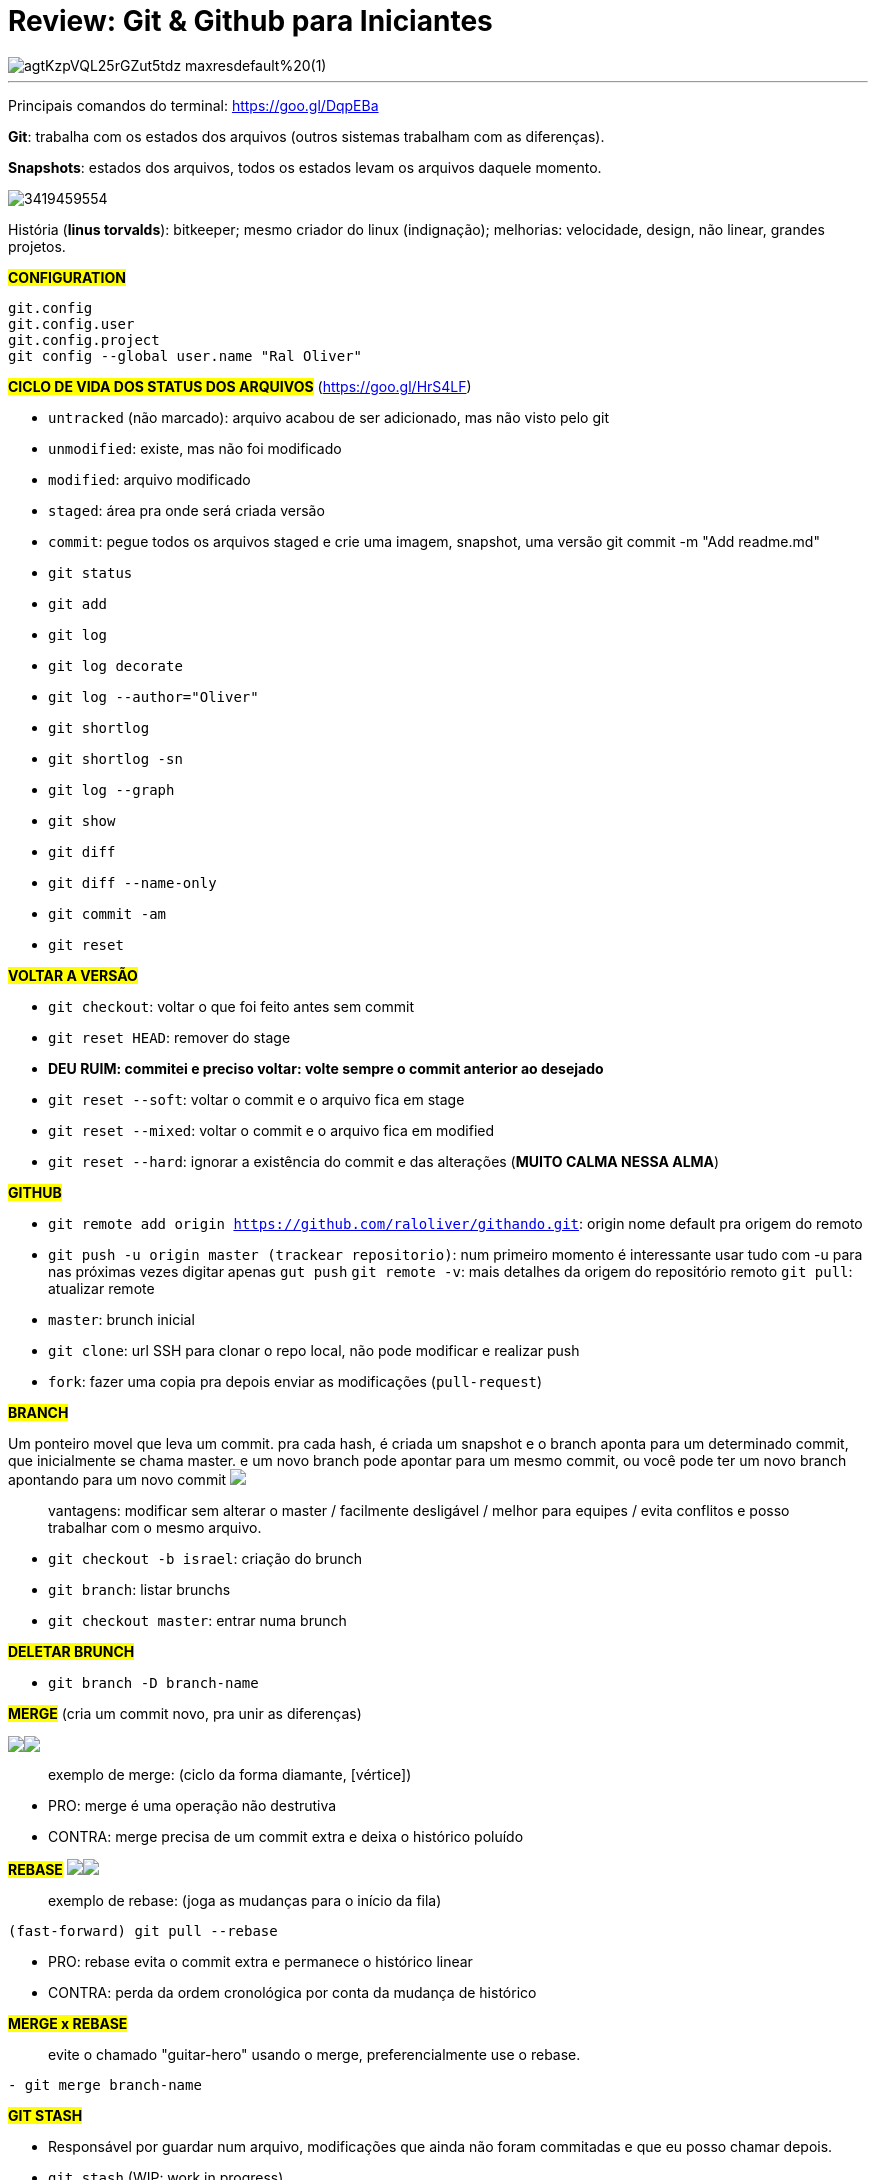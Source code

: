 = Review: Git & Github para Iniciantes
:published_at: 2017-02-07
:hp-tags: git, github, review, teachable, willianjusten, cursos

image::https://process.filestackapi.com/ADNupMnWyR7kCWRvm76Laz/resize=width:1440/https://d2vvqscadf4c1f.cloudfront.net/agtKzpVQL25rGZut5tdz_maxresdefault%20(1).jpg[]

---

Principais comandos do terminal: https://goo.gl/DqpEBa

*Git*: trabalha com os estados dos arquivos (outros sistemas trabalham com as diferenças).

*Snapshots*: estados dos arquivos, todos os estados levam os arquivos daquele momento. 

image::http://easycaptures.com/fs/uploaded/1132/3419459554.jpg[]

História (*linus torvalds*): bitkeeper; mesmo criador do linux (indignação); melhorias: velocidade, design, não linear, grandes projetos.

#*CONFIGURATION*#
```
git.config
git.config.user 
git.config.project
git config --global user.name "Ral Oliver"
```

#*CICLO DE VIDA DOS STATUS DOS ARQUIVOS*# (https://goo.gl/HrS4LF)

- `untracked` (não marcado): arquivo acabou de ser adicionado, mas não visto pelo git
- `unmodified`: existe, mas não foi modificado
- `modified`: arquivo modificado
- `staged`: área pra onde será criada versão
- `commit`: pegue todos os arquivos staged e crie uma imagem, snapshot, uma versão git commit -m "Add readme.md"
- `git status`
- `git add`
- `git log`
- `git log decorate`
- `git log --author="Oliver"`
- `git shortlog`
- `git shortlog -sn`
- `git log --graph`
- `git show`
- `git diff`
- `git diff --name-only`
- `git commit -am`
- `git reset`

#*VOLTAR A VERSÃO*#

- `git checkout`: voltar o que foi feito antes sem commit
- `git reset HEAD`: remover do stage
- *DEU RUIM: commitei e preciso voltar: volte sempre o commit anterior ao desejado*
- `git reset --soft`: voltar o commit e o arquivo fica em stage
- `git reset --mixed`: voltar o commit e o arquivo fica em modified
- `git reset --hard`: ignorar a existência do commit e das alterações (*MUITO CALMA NESSA ALMA*)

#*GITHUB*#

- `git remote add origin https://github.com/raloliver/githando.git`: origin nome default pra origem do remoto
- `git push -u origin master (trackear repositorio)`: num primeiro momento é interessante usar tudo com -u para nas próximas vezes digitar apenas `gut push`
`git remote -v`: mais detalhes da origem do repositório remoto
`git pull`: atualizar remote
- `master`: brunch inicial
- `git clone`: url SSH para clonar o repo local, não pode modificar e realizar push
- `fork`: fazer uma copia pra depois enviar as modificações (`pull-request`)

*#BRANCH#*

Um ponteiro movel que leva um commit. pra cada hash, é criada um snapshot e o branch aponta para um determinado commit, que inicialmente se chama master.
e um novo branch pode apontar para um mesmo commit, ou você pode ter um novo branch apontando para um novo commit  +++<img src="http://easycaptures.com/fs/uploaded/1132/4388317726.jpg" />+++

> vantagens: modificar sem alterar o master / facilmente desligável / melhor para equipes / evita conflitos e posso trabalhar com o mesmo arquivo.

- `git checkout -b israel`: criação do brunch
- `git branch`: listar brunchs
- `git checkout master`: entrar numa brunch

#*DELETAR BRUNCH*#

- `git branch -D branch-name`

*#MERGE#* (cria um commit novo, pra unir as diferenças)

+++<img src="http://easycaptures.com/fs/uploaded/1132/4825685558.jpg" /><img src="http://easycaptures.com/fs/uploaded/1132/3984703625.jpg" />+++ 

> exemplo de merge: (ciclo da forma diamante, [vértice])

- PRO: merge é uma operação não destrutiva
- CONTRA: merge precisa de um commit extra e deixa o histórico poluído

#*REBASE*# 
+++<img src="http://easycaptures.com/fs/uploaded/1132/4814535745.jpg" /><img src="http://easycaptures.com/fs/uploaded/1132/2156899863.jpg" />+++

> exemplo de rebase: (joga as mudanças para o início da fila)

`(fast-forward) git pull --rebase`

- PRO: rebase evita o commit extra e permanece o histórico linear
- CONTRA: perda da ordem cronológica por conta da mudança de histórico

#*MERGE x REBASE*#

> evite o chamado "guitar-hero" usando o merge, preferencialmente use o rebase.

`- git merge branch-name`

#*GIT STASH*#

- Responsável por guardar num arquivo, modificações que ainda não foram commitadas e que eu posso chamar depois.
- `git stash` (WIP: work in progress)
- `git stash apply`

*#ALIAS*#

`- git config --global alias.s status`

#*TAGS*#

- Delimitador com base em vários commits ou em novas versões que foram criadas.
- Geralmente utilizado para dar nome as versões.
- `git tag -a 0.0.1 -m "Beta Tester"`
- `git push origin master --tags`
- `git tag`
- `git blame`: alteração linha a linha, quem fez e qual arquivo foi alterado, se o arquivo foi renomeado, data de alteração e o que foi alterado.

*#GIT REVERT#*

- Busque o commit que deu problema em produção e volte a versão anterior usando o git revert hashdocomittquedeuruim

#*APAGAR TAGS E OUTROS NO REPOSITORIO REMOTO*#

- `git tag -d 1.0.1`
- `git push origin:.1.0.1`
- `git push origin: test`

#*GIT FLOW*#

- é uma extensão no git
- dois branches primários: master (em produção, [apenas pra merge]) e develop (para testes, [merge futuro para master])
- branches com ciclo de vida curtos: features, releases, hotfixes, bugfixes, supports.
- https://github.com/nvie/gitflow
- http://nvie.com/posts/a-successful-git-branching-model/